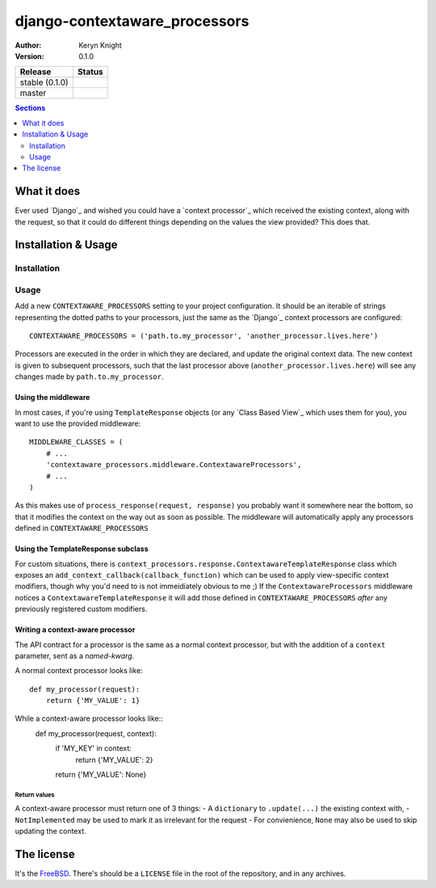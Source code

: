 django-contextaware_processors
================================

:author: Keryn Knight
:version: 0.1.0

.. |travis_stable| image:: https://travis-ci.org/kezabelle/django-contextaware-processors.svg?branch=0.1.0
  :target: https://travis-ci.org/kezabelle/django-contextaware-processors

.. |travis_master| image:: https://travis-ci.org/kezabelle/django-contextaware-processors.svg?branch=master
  :target: https://travis-ci.org/kezabelle/django-contextaware-processors

==============  ======
Release         Status
==============  ======
stable (0.1.0)  |travis_stable|
master          |travis_master|
==============  ======

.. contents:: Sections
   :depth: 2

What it does
------------

Ever used `Django`_ and wished you could have a `context processor`_ which
received the existing context, along with the request, so that it could do
different things depending on the values the view provided? This does that.

Installation & Usage
--------------------

Installation
^^^^^^^^^^^^

Usage
^^^^^

Add a new ``CONTEXTAWARE_PROCESSORS`` setting to your project configuration. It
should be an iterable of strings representing the dotted paths to your
processors, just the same as the `Django`_ context processors are configured::

    CONTEXTAWARE_PROCESSORS = ('path.to.my_processor', 'another_processor.lives.here')

Processors are executed in the order in which they are declared, and update the
original context data. The new context is given to subsequent processors, such
that the last processor above (``another_processor.lives.here``) will see any
changes made by ``path.to.my_processor``.

Using the middleware
********************

In most cases, if you're using ``TemplateResponse`` objects (or any `Class
Based View`_ which uses them for you), you want to use the provided
middleware::

    MIDDLEWARE_CLASSES = (
        # ...
        'contextaware_processors.middleware.ContextawareProcessors',
        # ...
    )

As this makes use of ``process_response(request, response)`` you probably want
it somewhere near the bottom, so that it modifies the context on the way out
as soon as possible. The middleware will automatically apply any processors
defined in ``CONTEXTAWARE_PROCESSORS``

Using the TemplateResponse subclass
***********************************

For custom situations, there is
``context_processors.response.ContextawareTemplateResponse`` class which
exposes an ``add_context_callback(callback_function)`` which can be used to
apply view-specific context modifiers, though why you'd need to is not
immeidiately obvious to me ;)
If the ``ContextawareProcessors`` middleware notices a ``ContextawareTemplateResponse`` it
will add those defined in ``CONTEXTAWARE_PROCESSORS`` *after* any previously
registered custom modifiers.


Writing a context-aware processor
*********************************

The API contract for a processor is the same as a normal context processor, but
with the addition of a ``context`` parameter, sent as a *named-kwarg*.

A normal context processor looks like::

    def my_processor(request):
        return {'MY_VALUE': 1}

While a context-aware processor looks like::
    def my_processor(request, context):
        if 'MY_KEY' in context:
            return {'MY_VALUE': 2}
        return {'MY_VALUE': None}

Return values
"""""""""""""

A context-aware processor must return one of 3 things:
- A ``dictionary`` to ``.update(...)`` the existing context with,
- ``NotImplemented`` may be used to mark it as irrelevant for the request
- For convienience, ``None`` may also be used to skip updating the context.

The license
-----------

It's the `FreeBSD`_. There's should be a ``LICENSE`` file in the root of the repository, and in any archives.

.. _FreeBSD: http://en.wikipedia.org/wiki/BSD_licenses#2-clause_license_.28.22Simplified_BSD_License.22_or_.22FreeBSD_License.22.29
